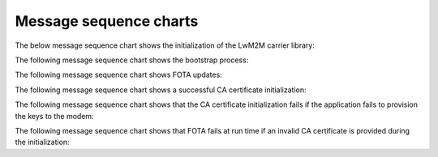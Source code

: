 .. _lwm2m_msc:

Message sequence charts
#######################

The below message sequence chart shows the initialization of the LwM2M carrier library:


.. msc::
    hscale = "1.1";
    Application,"LwM2M carrier Library";
    Application=>"LwM2M carrier Library"       [label="lwm2m_carrier_init()"];
    Application<<="LwM2M carrier Library"      [label="LWM2M_CARRIER_EVENT_BSDLIB_INIT"];
    Application<<="LwM2M carrier Library"      [label="LWM2M_CARRIER_EVENT_CONNECTING"];
    Application<<="LwM2M carrier Library"      [label="LWM2M_CARRIER_EVENT_CONNECTED"];
    Application<-"LwM2M carrier Library"       [label="Success"];
    Application=>"LwM2M carrier Library"       [label="lwm2m_carrier_run()"];
    |||;
    "LwM2M carrier Library" :> "LwM2M carrier Library" [label="(no return)"];
    ...;



The following message sequence chart shows the bootstrap process:

.. msc::
    hscale = "1.1";
    Application,"LwM2M carrier Library";
    |||;
    ---                                       [label="Device is not bootstrapped yet"];
    |||;
    Application<<="LwM2M carrier Library"      [label="LWM2M_CARRIER_EVENT_DISCONNECTING"];
    Application<<="LwM2M carrier Library"      [label="LWM2M_CARRIER_EVENT_DISCONNECTED"];
    "LwM2M carrier Library" rbox "LwM2M carrier Library" [label="Write keys to modem"];
    Application<<="LwM2M carrier Library"      [label="LWM2M_CARRIER_EVENT_CONNECTING"];
    Application<<="LwM2M carrier Library"      [label="LWM2M_CARRIER_EVENT_CONNECTED"];
    Application<<="LwM2M carrier Library"      [label="LWM2M_CARRIER_EVENT_BOOTSTRAPPED"];
    Application<<="LwM2M carrier Library"      [label="LWM2M_CARRIER_EVENT_LTE_READY"];
    Application<<="LwM2M carrier Library"      [label="LWM2M_CARRIER_EVENT_REGISTERED"];


The following message sequence chart shows FOTA updates:

.. msc::
    hscale = "1.1";
    Application,"LwM2M carrier Library";
    |||;
    ---                                       [label="Carrier initiates modem update"];
    |||;
    Application<<="LwM2M carrier Library"      [label="LWM2M_CARRIER_EVENT_FOTA_START"];
    ...;
    Application<<="LwM2M carrier Library"      [label="LWM2M_CARRIER_EVENT_DISCONNECTING"];
    Application<<="LwM2M carrier Library"      [label="LWM2M_CARRIER_EVENT_DISCONNECTED"];
    Application<<="LwM2M carrier Library"      [label="LWM2M_CARRIER_EVENT_CONNECTING"];
    Application<<="LwM2M carrier Library"      [label="LWM2M_CARRIER_EVENT_CONNECTED"];
    Application<<="LwM2M carrier Library"      [label="LWM2M_CARRIER_EVENT_LTE_READY"];
    Application<<="LwM2M carrier Library"      [label="LWM2M_CARRIER_EVENT_REGISTERED"];
    ...;


The following message sequence chart shows a successful CA certificate initialization:

.. msc::
    hscale = "1.1";
    Modem,Application,"LwM2M carrier Library";
    |||;
    ---                                    [label="LwM2M carrier library is initializing"];
    |||;
    Application<<="LwM2M carrier Library"  [label="LWM2M_CARRIER_EVENT_CERTS_INIT"];
    ...;
    Application rbox Application           [label="Write CA certificates to modem security tags"];
    Modem<<=Application                    [label="modem_key_mgmt_write(...)"];
    ...;
    Modem->Application                     [label="Success"];
    Application rbox Application           [label="Provide LwM2M carrier library the security tags for CA certificates"];
    Application rbox Application           [label="LwM2M carrier event data set to ca_cert_tags_t"];
    Application->"LwM2M carrier Library"   [label="Success"];
    ...;

The following message sequence chart shows that the CA certificate initialization fails if the application fails to provision the keys to the modem:

.. msc::
    hscale = "1.1";
    Modem,Application,"LwM2M carrier Library";
    |||;
    ---                                         [label="LwM2M carrier library is initializing"];
    |||;
    Application<<="LwM2M carrier Library"       [label="LWM2M_CARRIER_EVENT_CERTS_INIT"];
    ...;
    Application rbox Application                [label="Write CA certificates to modem security tags"];
    Modem<<=Application                         [label="modem_key_mgmt_write(...)"];
    ...;
    Modem->Application                          [label="Failure"];
    Application->"LwM2M carrier Library"        [label="Failure"];
    "LwM2M carrier Library" rbox "LwM2M carrier Library" [label="LwM2M carrier library fails to initialize"];
    Application<-"LwM2M carrier Library"        [label="Failure"];
    ...;

The following message sequence chart shows that FOTA fails at run time if an invalid CA certificate is provided during the initialization:

.. msc::
    hscale = "1.1";
    Application,"LwM2M carrier Library";
    |||;
    ---                                        [label="Carrier initiates modem update"];
    |||;
    Application<<="LwM2M carrier Library"      [label="LWM2M_CARRIER_EVENT_FOTA_START"];
    ...;
    "LwM2M carrier Library" rbox "LwM2M carrier Library" [label="Apply security tag that contains invalid certificate"];
    |||;
    Application<<="LwM2M carrier Library"      [label="LWM2M_CARRIER_ERROR_FOTA_CONN (NRF_ECONNREFUSED)"];
    ...;
